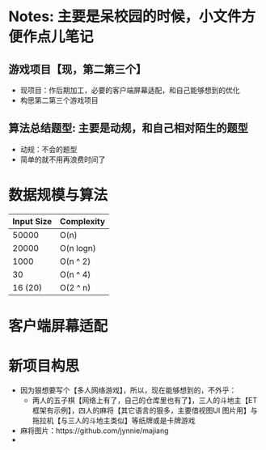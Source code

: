 #+latex_class: cn-article
#+author: deepwaterooo

* Notes: 主要是呆校园的时候，小文件方便作点儿笔记 
** 游戏项目【现，第二第三个】
- 现项目：作后期加工，必要的客户端屏幕适配，和自己能够想到的优化 
- 构思第二第三个游戏项目
 
** 算法总结题型: 主要是动规，和自己相对陌生的题型
- 动规：不会的题型
- 简单的就不用再浪费时间了

* 数据规模与算法
|------------+------------|
| Input Size | Complexity |
|------------+------------|
|      50000 | O(n)       |
|      20000 | O(n logn)  |
|------------+------------|
|       1000 | O(n ^ 2)   |
|         30 | O(n ^ 4)   |
|    16 (20) | O(2 ^ n)   |
|------------+------------|


[[./pic/bigo.jpeg]]

[[./pic/bigo2.jpeg]]

[[./pic/bigo3.jpeg]]

[[./pic/bigo4.jpeg]]

[[./pic/bigo5.jpeg]]

* 客户端屏幕适配
* 新项目构思
- 因为狠想要写个【多人网络游戏】，所以，现在能够想到的，不外乎：
  - 两人的五子棋【网络上有了，自己的仓库里也有了】，三人的斗地主【ET 框架有示例】，四人的麻将【其它语言的狠多，主要借视图UI 图片用】与拖拉机【与三人的斗地主类似】等纸牌或是卡牌游戏
- 麻将图片：https://github.com/jynnie/majiang
- 












